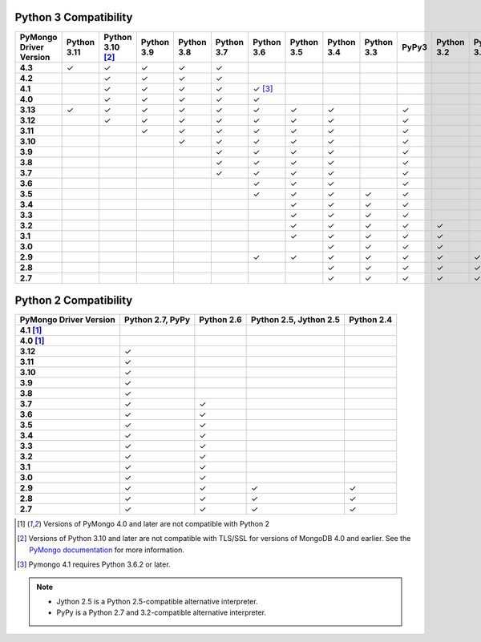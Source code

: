 Python 3 Compatibility
``````````````````````

.. list-table::
   :header-rows: 1
   :stub-columns: 1
   :class: compatibility-large

   * - PyMongo Driver Version
     - Python 3.11
     - Python 3.10 [#ssl-4.0-issue]_
     - Python 3.9
     - Python 3.8
     - Python 3.7
     - Python 3.6
     - Python 3.5
     - Python 3.4
     - Python 3.3
     - PyPy3
     - Python 3.2
     - Python 3.1

   * - 4.3
     - ✓
     - ✓
     - ✓
     - ✓
     - ✓
     -
     -
     -
     -
     -
     -
     -

   * - 4.2
     - 
     - ✓
     - ✓
     - ✓
     - ✓
     -
     -
     -
     -
     -
     -
     -

   * - 4.1
     -
     - ✓
     - ✓
     - ✓
     - ✓
     - ✓ [#three-six-compat]_
     -
     -
     -
     -
     -
     -

   * - 4.0
     -
     - ✓
     - ✓
     - ✓
     - ✓
     - ✓
     -
     -
     -
     -
     -
     -

   * - 3.13
     - ✓
     - ✓
     - ✓
     - ✓
     - ✓
     - ✓
     - ✓
     - ✓
     -
     - ✓
     -
     -

   * - 3.12
     -
     - ✓
     - ✓
     - ✓
     - ✓
     - ✓
     - ✓
     - ✓
     -
     - ✓
     -
     -

   * - 3.11
     -
     -
     - ✓
     - ✓
     - ✓
     - ✓
     - ✓
     - ✓
     -
     - ✓
     -
     -

   * - 3.10
     -
     -
     -
     - ✓
     - ✓
     - ✓
     - ✓
     - ✓
     -
     - ✓
     -
     -

   * - 3.9
     -
     -
     -
     -
     - ✓
     - ✓
     - ✓
     - ✓
     -
     - ✓
     -
     -

   * - 3.8
     -
     -
     -
     -
     - ✓
     - ✓
     - ✓
     - ✓
     -
     - ✓
     -
     -

   * - 3.7
     -
     -
     -
     -
     - ✓
     - ✓
     - ✓
     - ✓
     -
     - ✓
     -
     -

   * - 3.6
     -
     -
     -
     -
     -
     - ✓
     - ✓
     - ✓
     -
     - ✓
     -
     -

   * - 3.5
     -
     -
     -
     -
     -
     - ✓
     - ✓
     - ✓
     - ✓
     - ✓
     -
     -

   * - 3.4
     -
     -
     -
     -
     -
     -
     - ✓
     - ✓
     - ✓
     - ✓
     -
     -

   * - 3.3
     -
     -
     -
     -
     -
     -
     - ✓
     - ✓
     - ✓
     - ✓
     -
     -

   * - 3.2
     -
     -
     -
     -
     -
     -
     - ✓
     - ✓
     - ✓
     - ✓
     - ✓
     -

   * - 3.1
     -
     -
     -
     -
     -
     -
     - ✓
     - ✓
     - ✓
     - ✓
     - ✓
     -

   * - 3.0
     -
     -
     -
     -
     -
     -
     -
     - ✓
     - ✓
     - ✓
     - ✓
     -

   * - 2.9
     -
     -
     -
     -
     -
     - ✓
     - ✓
     - ✓
     - ✓
     - ✓
     - ✓
     - ✓

   * - 2.8
     -
     -
     -
     -
     -
     -
     -
     - ✓
     - ✓
     - ✓
     - ✓
     - ✓

   * - 2.7
     -
     -
     -
     -
     -
     -
     -
     - ✓
     - ✓
     - ✓
     - ✓
     - ✓

Python 2 Compatibility
``````````````````````

.. list-table::
   :header-rows: 1
   :stub-columns: 1
   :class: compatibility


   * - PyMongo Driver Version
     - Python 2.7, PyPy
     - Python 2.6
     - Python 2.5, Jython 2.5
     - Python 2.4

   * - 4.1 [#python-2-compat]_
     -
     -
     -
     -

   * - 4.0 [#python-2-compat]_
     -
     -
     -
     -

   * - 3.12
     - ✓
     -
     -
     -

   * - 3.11
     - ✓
     -
     -
     -

   * - 3.10
     - ✓
     -
     -
     -

   * - 3.9
     - ✓
     -
     -
     -

   * - 3.8
     - ✓
     -
     -
     -

   * - 3.7
     - ✓
     - ✓
     -
     -


   * - 3.6
     - ✓
     - ✓
     -
     -

   * - 3.5
     - ✓
     - ✓
     -
     -

   * - 3.4
     - ✓
     - ✓
     -
     -

   * - 3.3
     - ✓
     - ✓
     -
     -

   * - 3.2
     - ✓
     - ✓
     -
     -

   * - 3.1
     - ✓
     - ✓
     -
     -

   * - 3.0
     - ✓
     - ✓
     -
     -

   * - 2.9
     - ✓
     - ✓
     - ✓
     - ✓

   * - 2.8
     - ✓
     - ✓
     - ✓
     - ✓

   * - 2.7
     - ✓
     - ✓
     - ✓
     - ✓

.. [#python-2-compat] Versions of PyMongo 4.0 and later are not compatible
   with Python 2
.. [#ssl-4.0-issue] Versions of Python 3.10 and later are not compatible with
   TLS/SSL for versions of MongoDB 4.0 and earlier. See the `PyMongo documentation <https://pymongo.readthedocs.io/en/stable/examples/tls.html#python-3-10-incompatibilities-with-tls-ssl-on-mongodb-4-0>`__
   for more information.
.. [#three-six-compat] Pymongo 4.1 requires Python 3.6.2 or later.

.. note::

   - Jython 2.5 is a Python 2.5-compatible alternative interpreter.
   - PyPy is a Python 2.7 and 3.2-compatible alternative interpreter.
